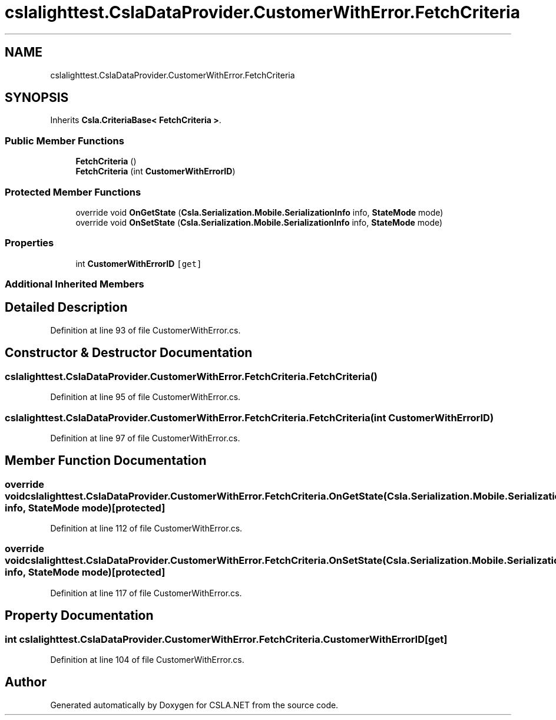 .TH "cslalighttest.CslaDataProvider.CustomerWithError.FetchCriteria" 3 "Wed Jul 21 2021" "Version 5.4.2" "CSLA.NET" \" -*- nroff -*-
.ad l
.nh
.SH NAME
cslalighttest.CslaDataProvider.CustomerWithError.FetchCriteria
.SH SYNOPSIS
.br
.PP
.PP
Inherits \fBCsla\&.CriteriaBase< FetchCriteria >\fP\&.
.SS "Public Member Functions"

.in +1c
.ti -1c
.RI "\fBFetchCriteria\fP ()"
.br
.ti -1c
.RI "\fBFetchCriteria\fP (int \fBCustomerWithErrorID\fP)"
.br
.in -1c
.SS "Protected Member Functions"

.in +1c
.ti -1c
.RI "override void \fBOnGetState\fP (\fBCsla\&.Serialization\&.Mobile\&.SerializationInfo\fP info, \fBStateMode\fP mode)"
.br
.ti -1c
.RI "override void \fBOnSetState\fP (\fBCsla\&.Serialization\&.Mobile\&.SerializationInfo\fP info, \fBStateMode\fP mode)"
.br
.in -1c
.SS "Properties"

.in +1c
.ti -1c
.RI "int \fBCustomerWithErrorID\fP\fC [get]\fP"
.br
.in -1c
.SS "Additional Inherited Members"
.SH "Detailed Description"
.PP 
Definition at line 93 of file CustomerWithError\&.cs\&.
.SH "Constructor & Destructor Documentation"
.PP 
.SS "cslalighttest\&.CslaDataProvider\&.CustomerWithError\&.FetchCriteria\&.FetchCriteria ()"

.PP
Definition at line 95 of file CustomerWithError\&.cs\&.
.SS "cslalighttest\&.CslaDataProvider\&.CustomerWithError\&.FetchCriteria\&.FetchCriteria (int CustomerWithErrorID)"

.PP
Definition at line 97 of file CustomerWithError\&.cs\&.
.SH "Member Function Documentation"
.PP 
.SS "override void cslalighttest\&.CslaDataProvider\&.CustomerWithError\&.FetchCriteria\&.OnGetState (\fBCsla\&.Serialization\&.Mobile\&.SerializationInfo\fP info, \fBStateMode\fP mode)\fC [protected]\fP"

.PP
Definition at line 112 of file CustomerWithError\&.cs\&.
.SS "override void cslalighttest\&.CslaDataProvider\&.CustomerWithError\&.FetchCriteria\&.OnSetState (\fBCsla\&.Serialization\&.Mobile\&.SerializationInfo\fP info, \fBStateMode\fP mode)\fC [protected]\fP"

.PP
Definition at line 117 of file CustomerWithError\&.cs\&.
.SH "Property Documentation"
.PP 
.SS "int cslalighttest\&.CslaDataProvider\&.CustomerWithError\&.FetchCriteria\&.CustomerWithErrorID\fC [get]\fP"

.PP
Definition at line 104 of file CustomerWithError\&.cs\&.

.SH "Author"
.PP 
Generated automatically by Doxygen for CSLA\&.NET from the source code\&.
